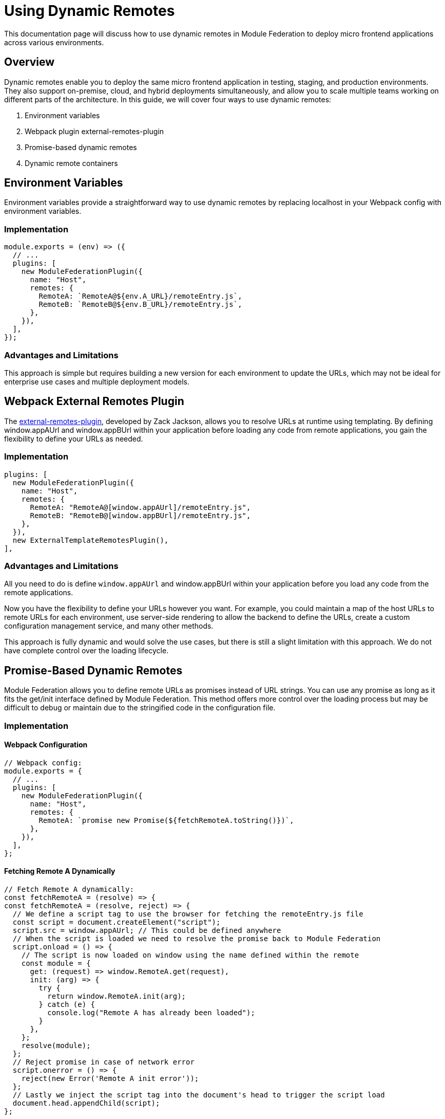 = Using Dynamic Remotes

This documentation page will discuss how to use dynamic remotes in Module Federation to deploy micro frontend applications across various environments.

== Overview

Dynamic remotes enable you to deploy the same micro frontend application in testing, staging, and production environments. They also support on-premise, cloud, and hybrid deployments simultaneously, and allow you to scale multiple teams working on different parts of the architecture. In this guide, we will cover four ways to use dynamic remotes:

1. Environment variables
2. Webpack plugin external-remotes-plugin
3. Promise-based dynamic remotes
4. Dynamic remote containers

== Environment Variables

Environment variables provide a straightforward way to use dynamic remotes by replacing localhost in your Webpack config with environment variables.

=== Implementation

[source, javascript]
----
module.exports = (env) => ({
  // ...
  plugins: [
    new ModuleFederationPlugin({
      name: "Host",
      remotes: {
        RemoteA: `RemoteA@${env.A_URL}/remoteEntry.js`,
        RemoteB: `RemoteB@${env.B_URL}/remoteEntry.js`,
      },
    }),
  ],
});
----

=== Advantages and Limitations

This approach is simple but requires building a new version for each environment to update the URLs, which may not be ideal for enterprise use cases and multiple deployment models.

== Webpack External Remotes Plugin

The https://www.npmjs.com/package/external-remotes-plugin[external-remotes-plugin], developed by Zack Jackson, allows you to resolve URLs at runtime using templating. By defining window.appAUrl and window.appBUrl within your application before loading any code from remote applications, you gain the flexibility to define your URLs as needed.

=== Implementation

[source, javascript]
----
plugins: [
  new ModuleFederationPlugin({
    name: "Host",
    remotes: {
      RemoteA: "RemoteA@[window.appAUrl]/remoteEntry.js",
      RemoteB: "RemoteB@[window.appBUrl]/remoteEntry.js",
    },
  }),
  new ExternalTemplateRemotesPlugin(),
],
----

=== Advantages and Limitations

All you need to do is define `window.appAUrl` and window.appBUrl within your application before you load any code from the remote applications.

Now you have the flexibility to define your URLs however you want. For example, you could maintain a map of the host URLs to remote URLs for each environment, use server-side rendering to allow the backend to define the URLs, create a custom configuration management service, and many other methods.

This approach is fully dynamic and would solve the use cases, but there is still a slight limitation with this approach. We do not have complete control over the loading lifecycle.

== Promise-Based Dynamic Remotes

Module Federation allows you to define remote URLs as promises instead of URL strings. You can use any promise as long as it fits the get/init interface defined by Module Federation. This method offers more control over the loading process but may be difficult to debug or maintain due to the stringified code in the configuration file.

=== Implementation

==== Webpack Configuration

[source, javascript]
----
// Webpack config:
module.exports = {
  // ...
  plugins: [
    new ModuleFederationPlugin({
      name: "Host",
      remotes: {
        RemoteA: `promise new Promise(${fetchRemoteA.toString()})`,
      },
    }),
  ],
};
----

==== Fetching Remote A Dynamically

[source, javascript]
----
// Fetch Remote A dynamically:
const fetchRemoteA = (resolve) => {
const fetchRemoteA = (resolve, reject) => {
  // We define a script tag to use the browser for fetching the remoteEntry.js file
  const script = document.createElement("script");
  script.src = window.appAUrl; // This could be defined anywhere
  // When the script is loaded we need to resolve the promise back to Module Federation
  script.onload = () => {
    // The script is now loaded on window using the name defined within the remote
    const module = {
      get: (request) => window.RemoteA.get(request),
      init: (arg) => {
        try {
          return window.RemoteA.init(arg);
        } catch (e) {
          console.log("Remote A has already been loaded");
        }
      },
    };
    resolve(module);
  };
  // Reject promise in case of network error
  script.onerror = () => {
    reject(new Error('Remote A init error'));
  };
  // Lastly we inject the script tag into the document's head to trigger the script load
  document.head.appendChild(script);
};
----

=== Advantages and Limitations

In this approach, we create a new script tag and inject it into the DOM to fetch the remote JavaScript file. `window.appAUrl` contains the URL for the remote app. While this method provides control over the loading lifecycle, it is not the easiest to debug or maintain since it involves stringified code within the configuration file.

== Dynamic Remote Containers

Dynamic remote containers allow you to load remote applications programmatically without defining any URLs in your Webpack configuration. This enables developers to work on new remote applications that may not yet be defined in the host application or allow partners and customers to inject their remote modules into their deployment of your app.

=== Implementation 

1. Remove the remotes field from the ModuleFederationPlugin configuration:
+
[source, javascript]
----
plugins: [
  new ModuleFederationPlugin({
    name: "Host",
    remotes: {},
  }),
],
----

2. Before loading any remote apps, fetch the remote module using a dynamic script tag and manually initialize the remote container:
+
[source, javascript]
----
(async () => {
  // Initializes the shared scope. Fills it with known provided modules from this build and all remotes
  await __webpack_init_sharing__("default");
  const container = window.someContainer; // or get the container somewhere else
  // Initialize the container, it may provide shared modules
  await container.init(__webpack_share_scopes__.default);
  const module = await container.get("./module");
})();
----
+
Here, `container` refers to a remote app configured in the `remotes` field in the host app's Webpack configuration, and module refers to one of the items defined in the `exposes` field in the remote app's Webpack configuration.
+
By injecting a script tag to fetch the remote container and storing it in `window.someContainer`, you can ensure the code resolves to the same `get/init` pattern used in earlier examples.
+
To use one of the modules exposed by the remote app, call `container.get(moduleName)` as demonstrated in the example above.

=== Advantages and Limitations

Dynamic Remote Containers in Module Federation enhance deployment flexibility by supporting A/B testing through the dynamic loading of different versions of a shared module. This capability allows for updates and feature enhancements to be applied dynamically, improving user experiences without necessitating full application redeployments. The approach also includes fallback mechanisms to maintain application stability by handling redundant module loads with warnings and ignoring unnecessary shared modules.

On the other hand, implementing Dynamic Remote Containers presents challenges. The complexity of setting up these containers requires a thorough understanding of Module Federation. Performance considerations are critical, as dynamically loading modules may add latency, requiring optimizations to ensure a responsive user experience. Additionally, managing dependencies across dynamically loaded modules is essential to avoid runtime errors and ensure seamless application functionality.

== Summary and Recommendations

Using dynamic remotes, you can deploy your micro frontend to fetch remote applications from any URL, allowing for deployment to multiple test environments, on-premises, or in the cloud. Developers can choose whether to use production versions of other remote applications or introduce new ones dynamically.

The four methods discussed in this guide are:

1. Environment Variables
2. Webpack External Remotes Plugin
3. Promise-Based Dynamic Remotes
4. Dynamic Remote Containers

Each method has its advantages and limitations. Choose the one that best suits your project's requirements and complexity.

